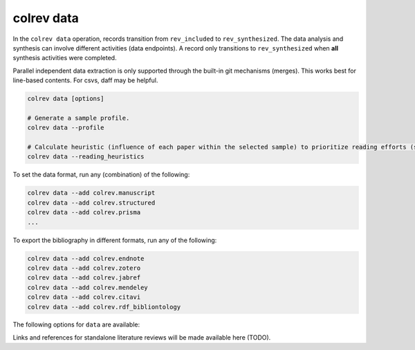 .. _Data:

colrev data
---------------------------------------------

In the ``colrev data`` operation, records transition from ``rev_included`` to ``rev_synthesized``. The data analysis and synthesis can involve different activities (data endpoints). A record only transitions to ``rev_synthesized`` when **all** synthesis activities were completed.

Parallel independent data extraction is only supported through the built-in git mechanisms (merges). This works best for line-based contents. For csvs, daff may be helpful.

..
    reconciliation should focus on categorical data more than numerical data?

.. code:: bash

    colrev data [options]

    # Generate a sample profile.
    colrev data --profile

    # Calculate heuristic (influence of each paper within the selected sample) to prioritize reading efforts (see :cite:p:`WagnerEmplSchryen2020`.).
    colrev data --reading_heuristics


To set the data format, run any (combination) of the following:

.. code:: bash

    colrev data --add colrev.manuscript
    colrev data --add colrev.structured
    colrev data --add colrev.prisma
    ...

To export the bibliography in different formats, run any of the following:

.. code:: bash

    colrev data --add colrev.endnote
    colrev data --add colrev.zotero
    colrev data --add colrev.jabref
    colrev data --add colrev.mendeley
    colrev data --add colrev.citavi
    colrev data --add colrev.rdf_bibliontology


The following options for ``data`` are available:

.. datatemplate:json:: ../../../../colrev/template/package_endpoints.json

    {{ make_list_table_from_mappings(
        [("Data packages", "short_description"), ("Identifier", "package_endpoint_identifier"), ("Link", "link"), ("Status", "status_linked")],
        data['data'],
        title='',
        ) }}



.. TODO: include examples (figure) for data --profile/--reading_heuristics

Links and references for standalone literature reviews will be made available here (TODO).
